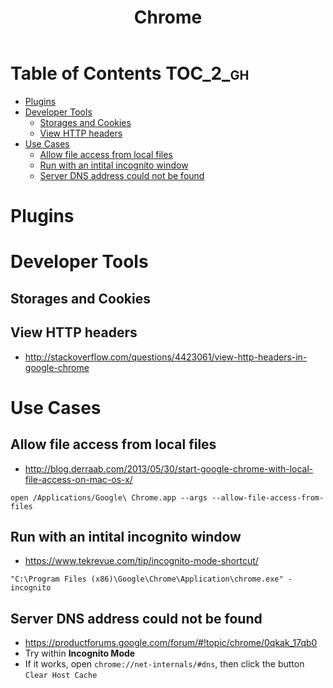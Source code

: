#+TITLE: Chrome
* Table of Contents                                                :TOC_2_gh:
- [[#plugins][Plugins]]
- [[#developer-tools][Developer Tools]]
  - [[#storages-and-cookies][Storages and Cookies]]
  - [[#view-http-headers][View HTTP headers]]
- [[#use-cases][Use Cases]]
  - [[#allow-file-access-from-local-files][Allow file access from local files]]
  - [[#run-with-an-intital-incognito-window][Run with an intital incognito window]]
  - [[#server-dns-address-could-not-be-found][Server DNS address could not be found]]

* Plugins
* Developer Tools
** Storages and Cookies
[[file:_img/screenshot_2017-06-03_18-01-12.png]]

** View HTTP headers
- http://stackoverflow.com/questions/4423061/view-http-headers-in-google-chrome

[[file:_img/screenshot_2017-02-04_12-28-25.png]]

* Use Cases
** Allow file access from local files
- http://blog.derraab.com/2013/05/30/start-google-chrome-with-local-file-access-on-mac-os-x/

#+BEGIN_SRC shell
  open /Applications/Google\ Chrome.app --args --allow-file-access-from-files
#+END_SRC

** Run with an intital incognito window
- https://www.tekrevue.com/tip/incognito-mode-shortcut/

#+BEGIN_EXAMPLE
  "C:\Program Files (x86)\Google\Chrome\Application\chrome.exe" -incognito
#+END_EXAMPLE

** Server DNS address could not be found
- https://productforums.google.com/forum/#!topic/chrome/0qkak_17qb0
- Try within *Incognito Mode*
- If it works, open ~chrome://net-internals/#dns~, then click the button ~Clear Host Cache~
